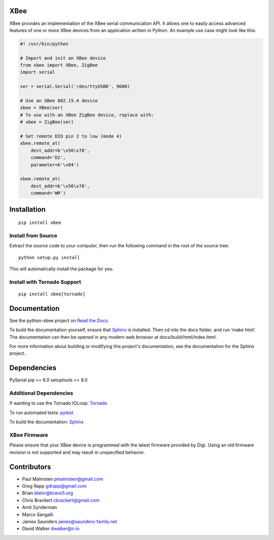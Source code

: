 XBee
====

|build_status_badge| |pypi_badge| |py_versions_badge|

.. |build_status_badge| image:: https://travis-ci.org/nioinnovation/python-xbee.svg?branch=master
    :target: https://travis-ci.org/nioinnovation/python-xbee
.. |pypi_badge| image:: https://img.shields.io/pypi/v/XBee.svg   
    :target: https://pypi.python.org/pypi/XBee
.. |py_versions_badge| image:: https://img.shields.io/pypi/pyversions/XBee.svg   
    :target: https://pypi.python.org/pypi/XBee

XBee provides an implementation of the XBee serial communication API. It
allows one to easily access advanced features of one or more XBee
devices from an application written in Python. An example use case might
look like this:

.. code:: python

    #! /usr/bin/python

    # Import and init an XBee device
    from xbee import XBee, ZigBee
    import serial

    ser = serial.Serial('/dev/ttyUSB0', 9600)

    # Use an XBee 802.15.4 device
    xbee = XBee(ser)
    # To use with an XBee ZigBee device, replace with:
    # xbee = ZigBee(ser)

    # Set remote DIO pin 2 to low (mode 4)
    xbee.remote_at(
        dest_addr=b'\x56\x78',
        command='D2',
        parameter=b'\x04')

    xbee.remote_at(
        dest_addr=b'\x56\x78',
        command='WR')

Installation
============

::

    pip install xbee

Install from Source
-------------------

Extract the source code to your computer, then run the following command
in the root of the source tree:

::

    python setup.py install

This will automatically install the package for you.

Install with Tornado Support
----------------------------

::

    pip install xbee[tornado]


Documentation
=============

See the python-xbee project on `Read the Docs <https://python-xbee.readthedocs.io/en/latest/>`_.

To build the documentation yourself, ensure that `Sphinx
<http://sphinx-doc.org/>`_ is installed. Then cd into the docs folder,
and run ‘make html’. The documentation can then be opened in any modern
web browser at docs/build/html/index.html.

For more information about building or modifying this project's
documentation, see the documentation for the Sphinx project.

Dependencies
============

PySerial
pip >= 6.0
setuptools >= 8.0

Additional Dependencies
-----------------------

If wanting to use the Tornado IOLoop: `Tornado <http://www.tornadoweb.org/>`_

To run automated tests: `pytest <https://docs.pytest.org>`_

To build the documentation: `Sphinx <http://sphinx-doc.org/>`_

XBee Firmware
-------------

Please ensure that your XBee device is programmed with the latest
firmware provided by Digi. Using an old firmware revision is not
supported and may result in unspecified behavior.

Contributors
============

* Paul Malmsten pmalmsten@gmail.com
* Greg Rapp gdrapp@gmail.com
* Brian blalor@bravo5.org
* Chris Brackert cbrackert@gmail.com
* Amit Synderman
* Marco Sangalli
* James Saunders james@saunders-family.net
* David Walker dwalker@n.io
